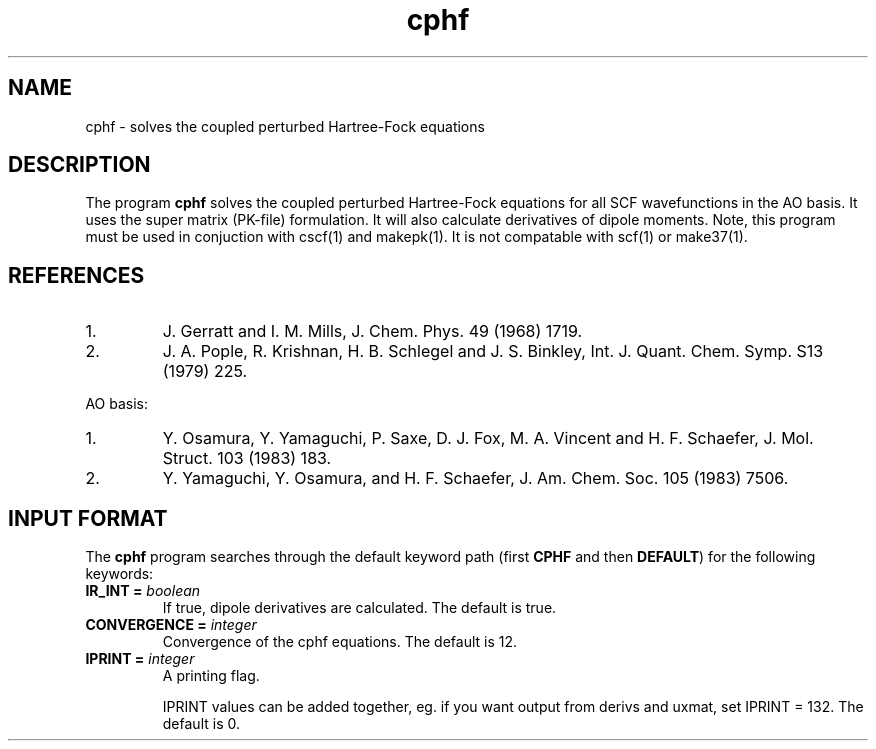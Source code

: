 .TH cphf 1 "5 May, 1991" "\*(]W" "\*(]D"
.SH NAME
cphf \- solves the coupled perturbed Hartree-Fock equations

.SH DESCRIPTION
The program
.B cphf
solves the coupled perturbed Hartree-Fock equations for
all SCF wavefunctions in the AO basis.  It uses the super matrix
(PK-file) formulation.  It will also calculate derivatives of dipole
moments.  Note, this program must be used in conjuction with cscf(1)
and makepk(1).  It is not compatable with scf(1) or make37(1).

.SH REFERENCES
.IP "1."
J. Gerratt and I. M. Mills,  J. Chem. Phys. 49 (1968) 1719.
.IP "2."
J. A. Pople, R. Krishnan, H. B. Schlegel and J. S. Binkley,  Int.
J. Quant. Chem. Symp. S13 (1979) 225.
.LP
AO basis:
.IP "1."
Y. Osamura, Y. Yamaguchi, P. Saxe, D. J. Fox, M. A. Vincent and
H. F. Schaefer, J. Mol. Struct. 103 (1983) 183.
.IP "2."
Y. Yamaguchi, Y. Osamura, and H. F. Schaefer, J. Am. Chem. Soc. 105 (1983)
7506.

.sL
.pN INPUT 
.pN FILE37
.pN FILE40
.pN FILE42
.eL "FILES REQUIRED"

.sL
.pN FILE91
.eL "TEMPORARY FILES USED"

.sL
.pN OUTPUT
.eL "FILES UPDATED"

.sL
.pN FILE15
.pN FILE17
.pN FILE43
.pN FILE44
.eL "FILES GENERATED"

.SH INPUT FORMAT
.LP
The
.B cphf
program
searches through the default keyword path (first
.B CPHF
and then
.BR DEFAULT )
for the following keywords:

.IP "\fBIR_INT =\fP \fIboolean\fP"
If true, dipole derivatives are calculated.  The default is true.

.IP "\fBCONVERGENCE =\fP \fIinteger\fP"
Convergence of the cphf equations. The default is 12.

.IP "\fBIPRINT =\fP \fIinteger\fP"
A printing flag.                               

.iO
.iV  "IPRINT =    0" "minimum output possible"
.iV  "       =    1" "print 2nd derivs, dipole derivs"
.iV  "       =    2" "print eigenvectors and dependent pairs"
.iV  "       =    4" "print results of derivs()"
.iV  "       =    8" "print results of famat()"
.iV  "       =   16" "print results of bamat()"
.iV  "       =   32" "print results of bfmat() and dipole_derivs()"
.iV  "       =   64" "print results of cphf()"
.iV  "       =  128" "print results of uxmat()"
.iV  "       =  256" "print results of wamat()"
.iV  "       =  512" "print results of hamat()"
.iV  "       = 1024" "print results of bafmat()"
.iV  "       = 2048" "print results of hemat()"

.iL
IPRINT values can be added together, eg. if you want output 
from derivs and uxmat, set IPRINT = 132. The default is 0.

